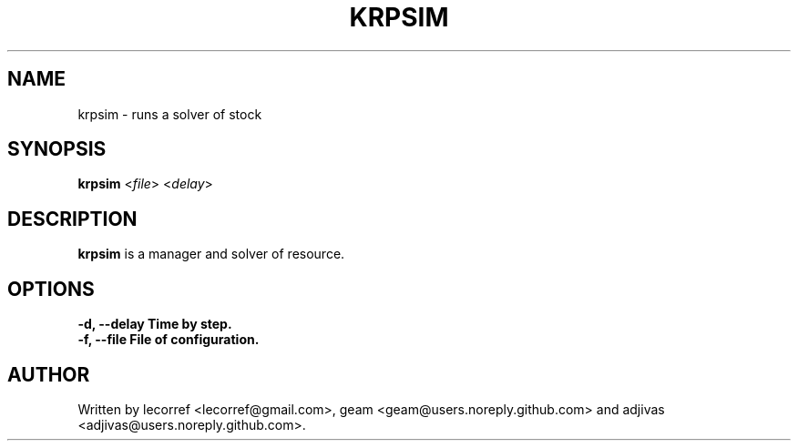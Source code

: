 .TH KRPSIM 1 2016-06-25 krpsim
.SH NAME
krpsim \- runs a solver of stock
.SH SYNOPSIS
.B krpsim
\fI\fR<\fIfile\fR> \fR<\fIdelay\fR>
.SH DESCRIPTION
.B krpsim
is a manager and solver of resource.
.SH OPTIONS
.TP
\fB\-d\fr, \fB\--delay\fr Time by step.
.TP
\fB\-f\fr, \fB\--file\fr File of configuration.

.SH AUTHOR
Written by lecorref <lecorref@gmail.com>, geam <geam@users.noreply.github.com> and adjivas <adjivas@users.noreply.github.com>.
